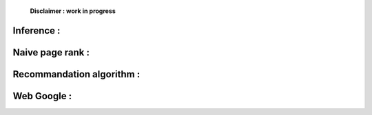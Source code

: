     **Disclaimer : work in progress**

Inference :
===========

Naive page rank :
=================

Recommandation algorithm :
==========================

Web Google :
============